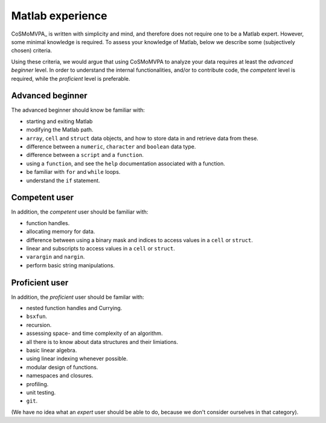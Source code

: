 .. _`matlab_experience`: 

=================
Matlab experience
=================

CoSMoMVPA_ is written with simplicity and mind, and therefore does not require one to be a Matlab expert. However, some minimal knowledge is required. To assess your knowledge of Matlab, below we describe some (subjectively chosen) criteria. 

Using these criteria, we would argue that using CoSMoMVPA to analyze your data requires at least the *advanced beginner* level. In order to understand the internal functionalities, and/or to contribute code, the *competent* level is required, while the *proficient* level is preferable. 

Advanced beginner
+++++++++++++++++
The advanced beginner should know be familiar with:

- starting and exiting Matlab
- modifying the Matlab path.
- ``array``, ``cell`` and ``struct`` data objects, and how to store data in and retrieve data from these.
- difference between a ``numeric``, ``character`` and ``boolean`` data type.
- difference between a ``script`` and a ``function``.
- using a ``function``, and see the ``help`` documentation associated with a function.
- be familiar with ``for`` and ``while`` loops.
- understand the ``if`` statement.

Competent user
++++++++++++++
In addition, the *competent* user should be familiar with:

- function handles.
- allocating memory for data.
- difference between using a binary mask and indices to access values in a ``cell`` or ``struct``.
- linear and subscripts to access values in a ``cell`` or ``struct``.
- ``varargin`` and ``nargin``.
- perform basic string manipulations.

Proficient user
+++++++++++++++
In addition, the *proficient* user should be familar with:

- nested function handles and Currying.
- ``bsxfun``.
- recursion.
- assessing space- and time complexity of an algorithm.
- all there is to know about data structures and their limiations.
- basic linear algebra.
- using linear indexing whenever possible.
- modular design of functions. 
- namespaces and closures.
- profiling.
- unit testing.
- ``git``.


(We have no idea what an *expert* user should be able to do, because we don't consider ourselves in that category).

.. include: links.rst
